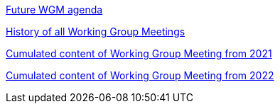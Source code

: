 xref:future-wgm-agenda.adoc[Future WGM agenda]

xref:history.adoc[History of all Working Group Meetings]

xref:wgm-2021.adoc[Cumulated content of Working Group Meeting from 2021]

xref:wgm-2022.adoc[Cumulated content of Working Group Meeting from 2022]